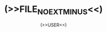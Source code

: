 #+TITLE: (>>FILE_NO_EXT_MINUS<<)
#+AUTHOR: (>>USER<<)
#+EMAIL:  (>>EMAIL<<)
#+OPTIONS:  ^:nil H:7 num:t toc:2 \n:nil ::t |:t -:t f:t *:t tex:t d:(HIDE) tags:not-in-toc (>>TEX<<)
#+STARTUP:  align nodlcheck oddeven lognotestate (>>TEX_PREVIEW<<)
#+SEQ_TODO: TODO(t) INPROGRESS(i) WAITING(w@) | DONE(d) CANCELED(c@)
#+TAGS:     noexport(n)
#+LANGUAGE: en
#+EXCLUDE_TAGS: noexport
